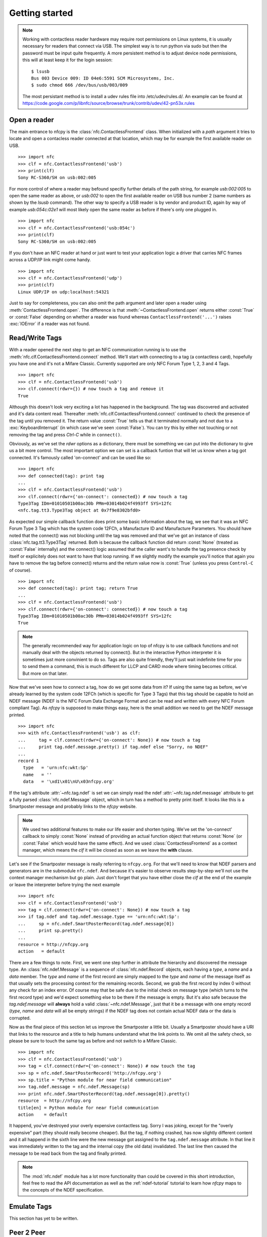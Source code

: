 Getting started
===============

.. note::

   Working with contactless reader hardware may require root
   permissions on Linux systems, it is usually necessary for readers
   that connect via USB. The simplest way is to run python via sudo
   but then the password must be input quite frequently. A more
   persistent method is to adjust device node permissions, this will
   at least keep it for the login session::

      $ lsusb
      Bus 003 Device 009: ID 04e6:5591 SCM Microsystems, Inc.
      $ sudo chmod 666 /dev/bus/usb/003/009

   The most persistant method is to install a udev rules file into
   /etc/udev/rules.d/. An example can be found at
   https://code.google.com/p/libnfc/source/browse/trunk/contrib/udev/42-pn53x.rules

Open a reader
-------------

The main entrance to nfcpy is the :class:`nfc.ContactlessFrontend`
class. When initialized with a *path* argument it tries to locate and
open a contacless reader connected at that location, which may be for
example the first available reader on USB. ::

  >>> import nfc
  >>> clf = nfc.ContactlessFrontend('usb')
  >>> print(clf)
  Sony RC-S360/SH on usb:002:005

For more control of where a reader may befound specifiy further
details of the path string, for example `usb:002:005` to open the same
reader as above, or `usb:002` to open the first available reader on
USB bus number 2 (same numbers as shown by the `lsusb` command). The
other way to specify a USB reader is by vendor and product ID, again
by way of example `usb:054c:02e1` will most likely open the same
reader as before if there's only one plugged in. ::

  >>> import nfc
  >>> clf = nfc.ContactlessFrontend('usb:054c')
  >>> print(clf)
  Sony RC-S360/SH on usb:002:005

If you don't have an NFC reader at hand or just want to test your
application logic a driver that carries NFC frames across a UDP/IP
link might come handy. ::

  >>> import nfc
  >>> clf = nfc.ContactlessFrontend('udp')
  >>> print(clf)
  Linux UDP/IP on udp:localhost:54321

Just to say for completeness, you can also omit the path argument and
later open a reader using :meth:`ContactlessFrontend.open`. The
difference is that :meth:`~ContactlessFrontend.open` returns either
:const:`True` or :const:`False` depending on whether a reader was
found whereas ``ContactlessFrontend('...')`` raises :exc:`IOError`
if a reader was not found.

Read/Write Tags
---------------

With a reader opened the next step to get an NFC communication running
is to use the :meth:`nfc.clf.ContactlessFrontend.connect` method.
We'll start with connecting to a tag (a contactless card), hopefully
you have one and it's not a Mifare Classic. Currently supported are
only NFC Forum Type 1, 2, 3 and 4 Tags. ::

  >>> import nfc
  >>> clf = nfc.ContactlessFrontend('usb')
  >>> clf.connect(rdwr={}) # now touch a tag and remove it
  True

Although this doesn't look very exciting a lot has happened in the
background. The tag was discovered and activated and it's data content
read. Thereafter :meth:`nfc.clf.ContactlessFrontend.connect` continued
to check the presence of the tag until you removed it. The return
value :const:`True` tells us that it terminated normally and not
due to a :exc:`KeyboardInterrupt` (in which case we've seen
:const:`False`). You can try this by either not touching or not
removing the tag and press `Ctrl-C` while in ``connect()``.

Obviously, as we've set the *rdwr* options as a dictionary, there must
be something we can put into the dictionary to give us a bit more
control. The most important option we can set is a callback funtion
that will let us know when a tag got connected. It's famously called
'on-connect' and can be used like so: ::

  >>> import nfc
  >>> def connected(tag): print tag
  ...
  >>> clf = nfc.ContactlessFrontend('usb')
  >>> clf.connect(rdwr={'on-connect': connected}) # now touch a tag
  Type3Tag IDm=01010501b00ac30b PMm=03014b024f4993ff SYS=12fc
  <nfc.tag.tt3.Type3Tag object at 0x7f9e8302bfd0>

As expected our simple callback function does print some basic
information about the tag, we see that it was an NFC Forum Type 3 Tag
which has the system code 12FCh, a Manufacture ID and Manufacture
Parameters. You should have noted that the connect() was not blocking
until the tag was removed and that we've got an instance of class
:class:`nfc.tag.tt3.Type3Tag` returned. Both is because the callback
function did return :const:`None` (treated as :const:`False`
internally) and the connect() logic assumed that the caller want's to
handle the tag presence check by itself or explicitely does not want
to have that loop running. If we slightly modify the example you'll
notice that again you have to remove the tag before connect() returns
and the return value now is :const:`True` (unless you press
``Control-C`` of course). ::

  >>> import nfc
  >>> def connected(tag): print tag; return True
  ...
  >>> clf = nfc.ContactlessFrontend('usb')
  >>> clf.connect(rdwr={'on-connect': connected}) # now touch a tag
  Type3Tag IDm=01010501b00ac30b PMm=03014b024f4993ff SYS=12fc
  True

.. note:: The generally recommended way for application logic on top
   of nfcpy is to use callback functions and not manually deal with
   the objects returned by connect(). But in the interactive Python
   interpreter it is sometimes just more convinient to do so. Tags are
   also quite friendly, they'll just wait indefinite time for you to
   send them a command, this is much different for LLCP and CARD mode
   where timing becomes critical. But more on that later.

Now that we've seen how to connect a tag, how do we get some data from
it? If using the same tag as before, we've already learned by the
system code 12FCh (which is specific for Type 3 Tags) that this tag
should be capable to hold an NDEF message (NDEF is the NFC Forum Data
Exchange Format and can be read and written with every NFC Forum
compliant Tag). As *nfcpy* is supposed to make things easy, here is
the small addition we need to get the NDEF message printed. ::

  >>> import nfc
  >>> with nfc.ContactlessFrontend('usb') as clf:
  ...     tag = clf.connect(rdwr={'on-connect': None}) # now touch a tag
  ...     print tag.ndef.message.pretty() if tag.ndef else "Sorry, no NDEF"
  ...
  record 1
    type   = 'urn:nfc:wkt:Sp'
    name   = ''
    data   = '\xd1\x01\nU\x03nfcpy.org'

If the tag's attribute :attr:`~nfc.tag.ndef` is set we can simply read
the ndef :attr:`~nfc.tag.ndef.message` attribute to get a fully parsed
:class:`nfc.ndef.Message` object, which in turn has a method to pretty
print itself. It looks like this is a Smartposter message and probably
links to the *nfcpy* website.

.. note:: We used two additional features to make our life easier and
   shorten typing. We've set the 'on-connect' callback to simply
   :const:`None` instead of providing an actual function object that
   returns :const:`None` (or :const:`False` which would have the same
   effect). And we used :class:`ContactlessFrontend` as a context
   manager, which means the *clf* it will be closed as soon as we
   leave the **with** clause.

Let's see if the Smartposter message is really referring to
``nfcpy.org``. For that we'll need to know that NDEF parsers and
generators are in the submodule ``nfc.ndef``. And because it's easier
to observe results step-by-step we'll not use the context manager
mechanism but go plain. Just don't forget that you have either close
the *clf* at the end of the example or leave the interpreter before
trying the next example ::

  >>> import nfc
  >>> clf = nfc.ContactlessFrontend('usb')
  >>> tag = clf.connect(rdwr={'on-connect': None}) # now touch a tag
  >>> if tag.ndef and tag.ndef.message.type == 'urn:nfc:wkt:Sp':
  ...     sp = nfc.ndef.SmartPosterRecord(tag.ndef.message[0])
  ...     print sp.pretty()
  ...
  resource = http://nfcpy.org
  action   = default

There are a few things to note. First, we went one step further in
attribute the hierarchy and discovered the message type. An
:class:`nfc.ndef.Message` is a sequence of :class:`nfc.ndef.Record`
objects, each having a *type*, a *name* and a *data* member. The
*type* and *name* of the first record are simply mapped to the *type*
and *name* of the message itself as that usually sets the processing
context for the remaining records. Second, we grab the first record by
index 0 without any check for an index error. Of course may that be
safe due to the initial check on message type (which turns to the
first record type) and we'd expect something else to be there if the
message is empty. But it's also safe because the `tag.ndef.message`
will **always** hold a valid :class:`~nfc.ndef.Message`, just that it
be a message with one empty record (*type*, *name* and *data* will all
be empty strings) if the NDEF tag does not contain actual NDEF data or
the data is corrupted.

Now as the final piece of this section let us improve the Smartposter
a little bit. Usually a Smartposter should have a URI that links to
the resource and a title to help humans understand what the link
points to. We omit all the safety check, so please be sure to touch
the same tag as before and not switch to a Mifare Classic. ::

  >>> import nfc
  >>> clf = nfc.ContactlessFrontend('usb')
  >>> tag = clf.connect(rdwr={'on-connect': None}) # now touch the tag
  >>> sp = nfc.ndef.SmartPosterRecord('http://nfcpy.org')
  >>> sp.title = "Python module for near field communication"
  >>> tag.ndef.message = nfc.ndef.Message(sp)
  >>> print nfc.ndef.SmartPosterRecord(tag.ndef.message[0]).pretty()
  resource  = http://nfcpy.org
  title[en] = Python module for near field communication
  action    = default

It happend, you've destroyed your overly expensive contactless
tag. Sorry I was joking, except for the "overly expensive" part (they
should really become cheaper). But the tag, if nothing crashed, has
now slightly different content and it all happend in the sixth line
were the new message got assigned to the ``tag.ndef.message``
attribute. In that line it was immediately written to the tag and the
internal copy (the old data) invalidated. The last line then caused
the message to be read back from the tag and finally printed.

.. note:: The :mod:`nfc.ndef` module has a lot more functionality than
   could be covered in this short introduction, feel free to read the
   API documentation as well as the :ref:`ndef-tutorial` tutorial to
   learn how *nfcpy* maps to the concepts of the NDEF specification.

Emulate Tags
------------

This section has yet to be written.

Peer 2 Peer
-----------

This section has yet to be written. Meantime, you may read the :mod:`nfc.llcp` API documentation which has some lightweight examples too.
